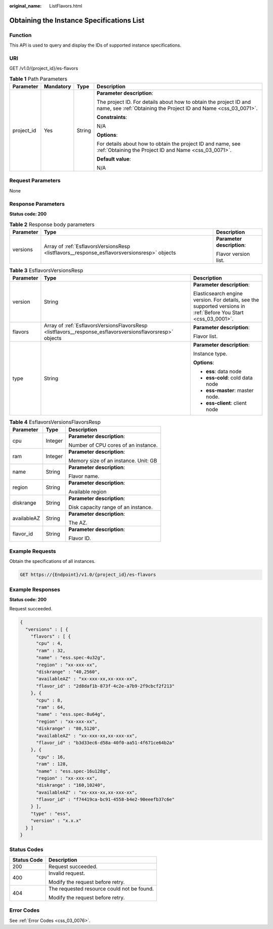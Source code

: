 :original_name: ListFlavors.html

.. _ListFlavors:

Obtaining the Instance Specifications List
==========================================

Function
--------

This API is used to query and display the IDs of supported instance specifications.

URI
---

GET /v1.0/{project_id}/es-flavors

.. table:: **Table 1** Path Parameters

   +-----------------+-----------------+-----------------+--------------------------------------------------------------------------------------------------------------------------------------+
   | Parameter       | Mandatory       | Type            | Description                                                                                                                          |
   +=================+=================+=================+======================================================================================================================================+
   | project_id      | Yes             | String          | **Parameter description**:                                                                                                           |
   |                 |                 |                 |                                                                                                                                      |
   |                 |                 |                 | The project ID. For details about how to obtain the project ID and name, see :ref:`Obtaining the Project ID and Name <css_03_0071>`. |
   |                 |                 |                 |                                                                                                                                      |
   |                 |                 |                 | **Constraints**:                                                                                                                     |
   |                 |                 |                 |                                                                                                                                      |
   |                 |                 |                 | N/A                                                                                                                                  |
   |                 |                 |                 |                                                                                                                                      |
   |                 |                 |                 | **Options**:                                                                                                                         |
   |                 |                 |                 |                                                                                                                                      |
   |                 |                 |                 | For details about how to obtain the project ID and name, see :ref:`Obtaining the Project ID and Name <css_03_0071>`.                 |
   |                 |                 |                 |                                                                                                                                      |
   |                 |                 |                 | **Default value**:                                                                                                                   |
   |                 |                 |                 |                                                                                                                                      |
   |                 |                 |                 | N/A                                                                                                                                  |
   +-----------------+-----------------+-----------------+--------------------------------------------------------------------------------------------------------------------------------------+

Request Parameters
------------------

None

Response Parameters
-------------------

**Status code: 200**

.. table:: **Table 2** Response body parameters

   +-----------------------+---------------------------------------------------------------------------------------------+----------------------------+
   | Parameter             | Type                                                                                        | Description                |
   +=======================+=============================================================================================+============================+
   | versions              | Array of :ref:`EsflavorsVersionsResp <listflavors__response_esflavorsversionsresp>` objects | **Parameter description**: |
   |                       |                                                                                             |                            |
   |                       |                                                                                             | Flavor version list.       |
   +-----------------------+---------------------------------------------------------------------------------------------+----------------------------+

.. _listflavors__response_esflavorsversionsresp:

.. table:: **Table 3** EsflavorsVersionsResp

   +-----------------------+-----------------------------------------------------------------------------------------------------------+-----------------------------------------------------------------------------------------------------------------+
   | Parameter             | Type                                                                                                      | Description                                                                                                     |
   +=======================+===========================================================================================================+=================================================================================================================+
   | version               | String                                                                                                    | **Parameter description**:                                                                                      |
   |                       |                                                                                                           |                                                                                                                 |
   |                       |                                                                                                           | Elasticsearch engine version. For details, see the supported versions in :ref:`Before You Start <css_03_0001>`. |
   +-----------------------+-----------------------------------------------------------------------------------------------------------+-----------------------------------------------------------------------------------------------------------------+
   | flavors               | Array of :ref:`EsflavorsVersionsFlavorsResp <listflavors__response_esflavorsversionsflavorsresp>` objects | **Parameter description**:                                                                                      |
   |                       |                                                                                                           |                                                                                                                 |
   |                       |                                                                                                           | Flavor list.                                                                                                    |
   +-----------------------+-----------------------------------------------------------------------------------------------------------+-----------------------------------------------------------------------------------------------------------------+
   | type                  | String                                                                                                    | **Parameter description**:                                                                                      |
   |                       |                                                                                                           |                                                                                                                 |
   |                       |                                                                                                           | Instance type.                                                                                                  |
   |                       |                                                                                                           |                                                                                                                 |
   |                       |                                                                                                           | **Options**:                                                                                                    |
   |                       |                                                                                                           |                                                                                                                 |
   |                       |                                                                                                           | -  **ess**: data node                                                                                           |
   |                       |                                                                                                           |                                                                                                                 |
   |                       |                                                                                                           | -  **ess-cold**: cold data node                                                                                 |
   |                       |                                                                                                           |                                                                                                                 |
   |                       |                                                                                                           | -  **ess-master**: master node.                                                                                 |
   |                       |                                                                                                           |                                                                                                                 |
   |                       |                                                                                                           | -  **ess-client**: client node                                                                                  |
   +-----------------------+-----------------------------------------------------------------------------------------------------------+-----------------------------------------------------------------------------------------------------------------+

.. _listflavors__response_esflavorsversionsflavorsresp:

.. table:: **Table 4** EsflavorsVersionsFlavorsResp

   +-----------------------+-----------------------+--------------------------------------+
   | Parameter             | Type                  | Description                          |
   +=======================+=======================+======================================+
   | cpu                   | Integer               | **Parameter description**:           |
   |                       |                       |                                      |
   |                       |                       | Number of CPU cores of an instance.  |
   +-----------------------+-----------------------+--------------------------------------+
   | ram                   | Integer               | **Parameter description**:           |
   |                       |                       |                                      |
   |                       |                       | Memory size of an instance. Unit: GB |
   +-----------------------+-----------------------+--------------------------------------+
   | name                  | String                | **Parameter description**:           |
   |                       |                       |                                      |
   |                       |                       | Flavor name.                         |
   +-----------------------+-----------------------+--------------------------------------+
   | region                | String                | **Parameter description**:           |
   |                       |                       |                                      |
   |                       |                       | Available region                     |
   +-----------------------+-----------------------+--------------------------------------+
   | diskrange             | String                | **Parameter description**:           |
   |                       |                       |                                      |
   |                       |                       | Disk capacity range of an instance.  |
   +-----------------------+-----------------------+--------------------------------------+
   | availableAZ           | String                | **Parameter description**:           |
   |                       |                       |                                      |
   |                       |                       | The AZ.                              |
   +-----------------------+-----------------------+--------------------------------------+
   | flavor_id             | String                | **Parameter description**:           |
   |                       |                       |                                      |
   |                       |                       | Flavor ID.                           |
   +-----------------------+-----------------------+--------------------------------------+

Example Requests
----------------

Obtain the specifications of all instances.

.. code-block:: text

   GET https://{Endpoint}/v1.0/{project_id}/es-flavors

Example Responses
-----------------

**Status code: 200**

Request succeeded.

.. code-block::

   {
     "versions" : [ {
       "flavors" : [ {
         "cpu" : 4,
         "ram" : 32,
         "name" : "ess.spec-4u32g",
         "region" : "xx-xxx-xx",
         "diskrange" : "40,2560",
         "availableAZ" : "xx-xxx-xx,xx-xxx-xx",
         "flavor_id" : "2d8daf1b-873f-4c2e-a7b9-2f9cbcf2f213"
       }, {
         "cpu" : 8,
         "ram" : 64,
         "name" : "ess.spec-8u64g",
         "region" : "xx-xxx-xx",
         "diskrange" : "80,5120",
         "availableAZ" : "xx-xxx-xx,xx-xxx-xx",
         "flavor_id" : "b3d33ec6-d58a-40f0-aa51-4f671ce64b2a"
       }, {
         "cpu" : 16,
         "ram" : 128,
         "name" : "ess.spec-16u128g",
         "region" : "xx-xxx-xx",
         "diskrange" : "160,10240",
         "availableAZ" : "xx-xxx-xx,xx-xxx-xx",
         "flavor_id" : "f74419ca-bc91-4558-b4e2-90eeefb37c6e"
       } ],
       "type" : "ess",
       "version" : "x.x.x"
     } ]
   }

Status Codes
------------

+-----------------------------------+--------------------------------------------+
| Status Code                       | Description                                |
+===================================+============================================+
| 200                               | Request succeeded.                         |
+-----------------------------------+--------------------------------------------+
| 400                               | Invalid request.                           |
|                                   |                                            |
|                                   | Modify the request before retry.           |
+-----------------------------------+--------------------------------------------+
| 404                               | The requested resource could not be found. |
|                                   |                                            |
|                                   | Modify the request before retry.           |
+-----------------------------------+--------------------------------------------+

Error Codes
-----------

See :ref:`Error Codes <css_03_0076>`.
